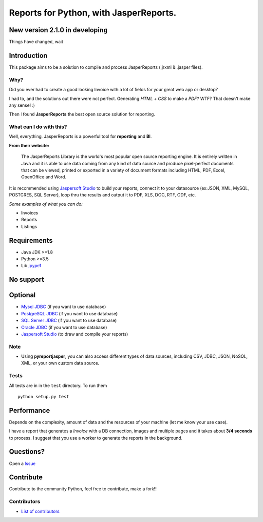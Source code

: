 Reports for Python, with JasperReports.
=======================================

|License| |Donate| |PythonVersion| |Java|

New version 2.1.0 in developing
-------------------------------
Things have changed, wait

Introduction
------------

This package aims to be a solution to compile and process JasperReports
(.jrxml & .jasper files).

Why?
~~~~

Did you ever had to create a good looking Invoice with a lot of fields
for your great web app or desktop?

I had to, and the solutions out there were not perfect. Generating
*HTML* + *CSS* to make a *PDF*? WTF? That doesn't make any sense! :)

Then I found **JasperReports** the best open source solution for
reporting.

What can I do with this?
~~~~~~~~~~~~~~~~~~~~~~~~

Well, everything. JasperReports is a powerful tool for **reporting** and
**BI**.

**From their website:**

    The JasperReports Library is the world's most popular open source
    reporting engine. It is entirely written in Java and it is able to
    use data coming from any kind of data source and produce
    pixel-perfect documents that can be viewed, printed or exported in a
    variety of document formats including HTML, PDF, Excel, OpenOffice
    and Word.

It is recommended using `Jaspersoft
Studio <http://community.jaspersoft.com/project/jaspersoft-studio>`__ to
build your reports, connect it to your datasource (ex:JSON, XML, MySQL,
POSTGRES, SQL Server), loop thru the results and output it to PDF, XLS,
DOC, RTF, ODF, etc.

*Some examples of what you can do:*

-  Invoices
-  Reports
-  Listings

Requirements
------------

-  Java JDK >=1.8
-  Python >=3.5
-  Lib `jpype1 <https://pypi.org/project/JPype1/>`__

No support
------------
.. image:: docs/mongodb-not-supported.jpg

Optional
--------

-  `Mysql JDBC <http://dev.mysql.com/downloads/connector/j/>`__ (if you
   want to use database)
-  `PostgreSQL JDBC <https://jdbc.postgresql.org/download.html>`__ (if
   you want to use database)
-  `SQL Server
   JDBC <https://www.microsoft.com/en-us/download/details.aspx?displaylang=en&id=11774>`__
   (if you want to use database)
-  `Oracle
   JDBC <http://www.oracle.com/technetwork/apps-tech/jdbc-112010-090769.html>`__
   (if you want to use database)
-  `Jaspersoft
   Studio <http://community.jaspersoft.com/project/jaspersoft-studio>`__
   (to draw and compile your reports)

Note
~~~~

-  Using **pyreportjasper**, you can also access different types of data
   sources, including CSV, JDBC, JSON, NoSQL, XML, or your own custom
   data source.

Tests
~~~~~

All tests are in in the ``test`` directory. To run them

::

    python setup.py test

Performance
-----------

Depends on the complexity, amount of data and the resources of your
machine (let me know your use case).

I have a report that generates a *Invoice* with a DB connection, images
and multiple pages and it takes about **3/4 seconds** to process. I
suggest that you use a worker to generate the reports in the background.

Questions?
----------

Open a `Issue <https://github.com/PyReportJasper/pyreportjasper/issues>`__

Contribute
----------

Contribute to the community Python, feel free to contribute, make a
fork!!

Contributors
~~~~~~~~~~~~

-  `List of
   contributors <https://github.com/PyReportJasper/pyreportjasper/graphs/contributors>`__


.. |License| image:: https://img.shields.io/badge/License-GPLv3-blue.svg
   :target: https://github.com/PyReportJasper/pyreportjasper/blob/master/LICENSE
.. |Donate| image:: https://img.shields.io/badge/donate-help%20keep-EB4A3B.svg
   :target: https://www.paypal.com/cgi-bin/webscr?cmd=_donations&business=V2SUB9RQHYUGE&lc=US&item_name=pyreportjasper&item_number=pyreportjasper&currency_code=USD&bn=PP%2dDonationsBF%3abtn_donate_LG%2egif%3aNonHosted
.. |PythonVersion| image:: https://img.shields.io/badge/python-%3E=3.0-blue
   :target: https://pypi.org/project/pyreportjasper/
.. |Java| image:: https://img.shields.io/badge/java-%3E=8-purple.svg